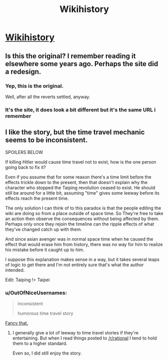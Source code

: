 #+TITLE: Wikihistory

* [[http://www.tor.com/2011/08/31/wikihistory/][Wikihistory]]
:PROPERTIES:
:Author: PeridexisErrant
:Score: 35
:DateUnix: 1456978520.0
:DateShort: 2016-Mar-03
:END:

** Is this the original? I remember reading it elsewhere some years ago. Perhaps the site did a redesign.
:PROPERTIES:
:Author: TennisMaster2
:Score: 6
:DateUnix: 1456979224.0
:DateShort: 2016-Mar-03
:END:

*** Yep, this is the original.

Well, after all the reverts settled, anyway.
:PROPERTIES:
:Author: PeridexisErrant
:Score: 7
:DateUnix: 1457003889.0
:DateShort: 2016-Mar-03
:END:


*** It's the site, it does look a bit different but it's the same URL i remember
:PROPERTIES:
:Author: jherazob
:Score: 2
:DateUnix: 1457002205.0
:DateShort: 2016-Mar-03
:END:


** I like the story, but the time travel mechanic seems to be inconsistent.

SPOILERS BELOW

If killing Hitler would cause time travel not to exist, how is the one person going back to fix it?

Even if you assume that for some reason there's a time limit before the effects trickle down to the present, then that doesn't explain why the character who stopped the Taiping revolution ceased to exist. He should still be around for a little bit, assuming "time" gives some leeway before its effects reach the present time.

The only solution I can think of to this paradox is that the people editing the wiki are doing so from a place outside of space time. So They're free to take an action then observe the consequences without being affected by them. Perhaps only once they rejoin the timeline can the ripple effects of what they've changed catch up with them.

And since asian avenger was in normal space time when he caused the effect that would erase him from history, there was no way for him to realize his mistake before it caught up to him.

I suppose this explanation makes sense in a way, but it takes several leaps of logic to get there and I'm not entirely sure that's what the author intended.

Edit: Taiping != Taipei
:PROPERTIES:
:Author: Fresh_C
:Score: 4
:DateUnix: 1457031351.0
:DateShort: 2016-Mar-03
:END:

*** u/OutOfNiceUsernames:
#+begin_quote
  inconsistent

  #+begin_quote
    humorous time travel story
  #+end_quote
#+end_quote

[[https://www.youtube.com/watch?v=fxqe8Xq6LBQ][Fancy that.]]
:PROPERTIES:
:Author: OutOfNiceUsernames
:Score: 2
:DateUnix: 1457042639.0
:DateShort: 2016-Mar-04
:END:

**** I generally give a lot of leeway to time travel stories if they're entertaining. But when I read things posted to [[/r/rational]] I tend to hold them to a higher standard.

Even so, I did still enjoy the story.
:PROPERTIES:
:Author: Fresh_C
:Score: 0
:DateUnix: 1457043316.0
:DateShort: 2016-Mar-04
:END:
